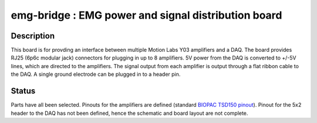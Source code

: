 ====================================================
emg-bridge : EMG power and signal distribution board
====================================================

Description
===========
This board is for provding an interface between multiple Motion Labs Y03
amplifiers and a DAQ. The board provides RJ25 (6p6c modular jack) connectors
for plugging in up to 8 amplifiers. 5V power from the DAQ is converted to
+/-5V lines, which are directed to the amplifiers. The signal output from each
amplifier is output through a flat ribbon cable to the DAQ. A single ground
electrode can be plugged in to a header pin.

Status
======
Parts have all been selected. Pinouts for the amplifiers are defined (standard
`BIOPAC TSD150 pinout`_). Pinout for the 5x2 header to the DAQ has not been 
defined, hence the schematic and board layout are not complete.

.. REFERENCE LINKS
.. _`BIOPAC TSD150 pinout`: http://www.motion-labs.com/support_docs_connect.html
